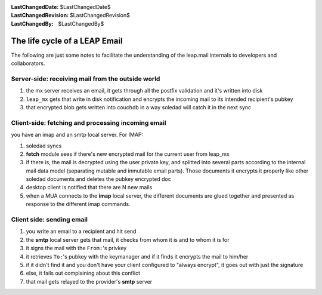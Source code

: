 :LastChangedDate: $LastChangedDate$
:LastChangedRevision: $LastChangedRevision$
:LastChangedBy: $LastChangedBy$

.. _journey:


The life cycle of a LEAP Email
==============================

The following are just some notes to facilitate the understanding of the
leap.mail internals to developers and collaborators.

Server-side: receiving mail from the outside world
--------------------------------------------------

1. the mx server receives an email, it gets through all the postfix validation and it's written into disk
2. ``leap_mx`` gets that write in disk notification and encrypts the incoming mail to its intended recipient's pubkey
3. that encrypted blob gets written into couchdb in a way soledad will catch it in the next sync


Client-side: fetching and processing incoming email
---------------------------------------------------
you have an imap and an smtp local server. For IMAP:

1. soledad syncs
2. **fetch** module sees if there's new encrypted mail for the current user from leap_mx
3. if there is, the mail is decrypted using the user private key, and splitted
   into several parts according to the internal mail data model (separating
   mutable and inmutable email parts). Those documents it encrypts it properly
   like other soledad documents and deletes the pubkey encrypted doc
4. desktop client is notified that there are N new mails 
5. when a MUA connects to the **imap** local server, the different documents are glued
   together and presented as response to the different imap commands.


Client side: sending email
--------------------------

1. you write an email to a recipient and hit send
2. the **smtp** local server gets that mail, it checks from whom it is and to whom it is for
3. it signs the mail with the ``From:``'s privkey
4. it retrieves ``To:``'s pubkey with the keymanager and if it finds it encrypts the mail to him/her
5. if it didn't find it and you don't have your client configured to "always encrypt", it goes out with just the signature
6. else, it fails out complaining about this conflict
7. that mail gets relayed to the provider's **smtp** server
